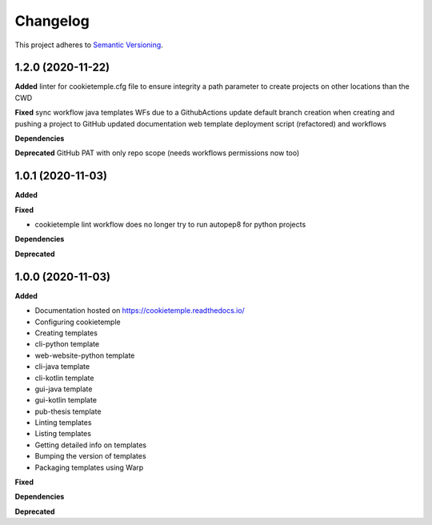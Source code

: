 .. _changelog_f:

==========
Changelog
==========

This project adheres to `Semantic Versioning <https://semver.org/>`_.

1.2.0 (2020-11-22)
------------------

**Added**
linter for cookietemple.cfg file to ensure integrity
a path parameter to create projects on other locations than the CWD

**Fixed**
sync workflow
java templates WFs due to a GithubActions update
default branch creation when creating and pushing a project to GitHub
updated documentation
web template deployment script (refactored) and workflows

**Dependencies**

**Deprecated**
GitHub PAT with only repo scope (needs workflows permissions now too)


1.0.1 (2020-11-03)
------------------

**Added**

**Fixed**

* cookietemple lint workflow does no longer try to run autopep8 for python projects

**Dependencies**

**Deprecated**


1.0.0 (2020-11-03)
------------------

**Added**

* Documentation hosted on https://cookietemple.readthedocs.io/
* Configuring cookietemple

* Creating templates
* cli-python template
* web-website-python template
* cli-java template
* cli-kotlin template
* gui-java template
* gui-kotlin template
* pub-thesis template

* Linting templates
* Listing templates
* Getting detailed info on templates
* Bumping the version of templates
* Packaging templates using Warp

**Fixed**

**Dependencies**

**Deprecated**
